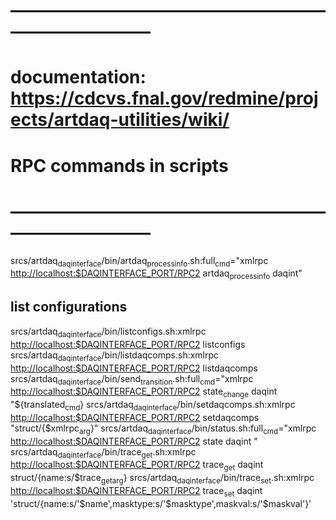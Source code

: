 #+startup:fold
* ------------------------------------------------------------------------------
* documentation: https://cdcvs.fnal.gov/redmine/projects/artdaq-utilities/wiki/
* RPC commands in scripts
* ------------------------------------------------------------------------------
srcs/artdaq_daqinterface/bin/artdaq_process_info.sh:full_cmd="xmlrpc http://localhost:$DAQINTERFACE_PORT/RPC2 artdaq_process_info daqint"
** list configurations
srcs/artdaq_daqinterface/bin/listconfigs.sh:xmlrpc http://localhost:$DAQINTERFACE_PORT/RPC2 listconfigs
srcs/artdaq_daqinterface/bin/listdaqcomps.sh:xmlrpc http://localhost:$DAQINTERFACE_PORT/RPC2 listdaqcomps
srcs/artdaq_daqinterface/bin/send_transition.sh:full_cmd="xmlrpc http://localhost:$DAQINTERFACE_PORT/RPC2 state_change daqint "${translated_cmd}
srcs/artdaq_daqinterface/bin/setdaqcomps.sh:xmlrpc http://localhost:$DAQINTERFACE_PORT/RPC2 setdaqcomps "struct/{$xmlrpc_arg}"
srcs/artdaq_daqinterface/bin/status.sh:full_cmd="xmlrpc http://localhost:$DAQINTERFACE_PORT/RPC2 state daqint "
srcs/artdaq_daqinterface/bin/trace_get.sh:xmlrpc http://localhost:$DAQINTERFACE_PORT/RPC2 trace_get daqint struct/{name:s/$trace_get_arg}
srcs/artdaq_daqinterface/bin/trace_set.sh:xmlrpc http://localhost:$DAQINTERFACE_PORT/RPC2 trace_set daqint 'struct/{name:s/'$name',masktype:s/'$masktype',maskval:s/'$maskval'}'
#+end_src 
